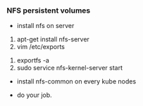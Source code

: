 *** NFS persistent volumes

- install nfs on server


1. apt-get install nfs-server
2. vim /etc/exports
# should be no_root_squash,
# see http://stackoverflow.com/questions/34878574/kubernetes-mysql-chown-operation-not-permitted
3. exportfs -a
4. sudo service nfs-kernel-server start

- install nfs-common on every kube nodes
  # or, the volume claim cannot be created.

- do your job.
